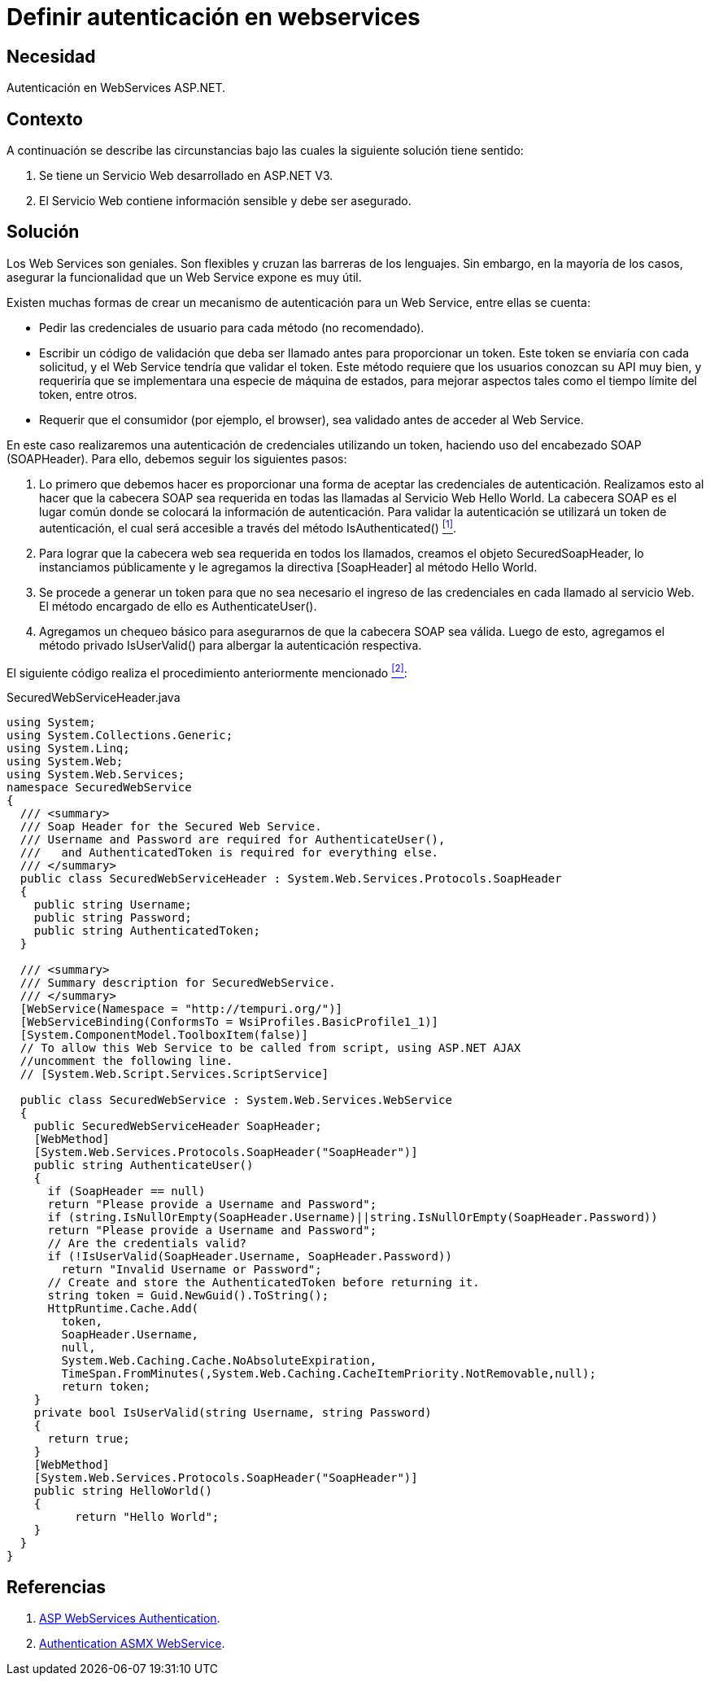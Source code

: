 :slug: products/defends/aspnet/definir-autenticacion-web/
:category: aspnet
:description: Nuestros ethical hackers explican como evitar vulnerabilidades de seguridad mediante la configuración segura de autenticación de usuarios en webservices programando en ASP.NET con el fin de mejorar significativamente la seguridad de la aplicación.
:keywords: ASP.NET, Seguridad, Autenticación, Webservice, Credenciales, Acceso.
:defends: yes

= Definir autenticación en webservices

== Necesidad

Autenticación en WebServices +ASP.NET+.

== Contexto

A continuación se describe las circunstancias
bajo las cuales la siguiente solución tiene sentido:

. Se tiene un Servicio Web desarrollado en +ASP.NET V3+.
. El Servicio Web contiene información sensible y debe ser asegurado.

== Solución

Los +Web Services+ son geniales.
Son flexibles y cruzan las barreras de los lenguajes.
Sin embargo, en la mayoría de los casos,
asegurar la funcionalidad
que un +Web Service+ expone es muy útil.

Existen muchas formas de crear
un mecanismo de autenticación para
un +Web Service+, entre ellas se cuenta:

* Pedir las credenciales de usuario
para cada método (no recomendado).
* Escribir un código de validación
que deba ser llamado antes
para proporcionar un +token+.
Este +token+ se enviaría con cada solicitud,
y el +Web Service+ tendría que validar el +token+.
Este método requiere que los usuarios
conozcan su +API+ muy bien,
y requeriría que se implementara
una especie de máquina de estados,
para mejorar aspectos tales como
el tiempo límite del +token+, entre otros.
* Requerir que el consumidor (por ejemplo, el +browser+),
sea validado antes de acceder al +Web Service+.

En este caso realizaremos una autenticación
de credenciales utilizando un +token+,
haciendo uso del encabezado +SOAP+ (+SOAPHeader+).
Para ello, debemos seguir los siguientes pasos:

. Lo primero que debemos hacer es proporcionar una forma
de aceptar las credenciales de autenticación.
Realizamos esto al hacer
que la cabecera +SOAP+ sea requerida
en todas las llamadas al Servicio Web +Hello World+.
La cabecera +SOAP+ es el lugar común
donde se colocará la información de autenticación.
Para validar la autenticación se utilizará
un +token+ de autenticación,
el cual será accesible a través del método +IsAuthenticated()+ <<r1, ^[1]^>>.

. Para lograr que la cabecera web
sea requerida en todos los llamados,
creamos el objeto +SecuredSoapHeader+,
lo instanciamos públicamente
y le agregamos la directiva +[SoapHeader]+
al método +Hello World+.

. Se procede a generar un +token+
para que no sea necesario el ingreso
de las credenciales en cada llamado al servicio Web.
El método encargado de ello es +AuthenticateUser()+.

. Agregamos un chequeo básico
para asegurarnos de que la cabecera +SOAP+ sea válida.
Luego de esto, agregamos el método privado +IsUserValid()+
para albergar la autenticación respectiva.

El siguiente código realiza
el procedimiento anteriormente mencionado <<r2, ^[2]^>>:

.SecuredWebServiceHeader.java
[source,java,linenums]
----
using System;
using System.Collections.Generic;
using System.Linq;
using System.Web;
using System.Web.Services;
namespace SecuredWebService
{
  /// <summary>
  /// Soap Header for the Secured Web Service.
  /// Username and Password are required for AuthenticateUser(),
  ///   and AuthenticatedToken is required for everything else.
  /// </summary>
  public class SecuredWebServiceHeader : System.Web.Services.Protocols.SoapHeader
  {
    public string Username;
    public string Password;
    public string AuthenticatedToken;
  }

  /// <summary>
  /// Summary description for SecuredWebService.
  /// </summary>
  [WebService(Namespace = "http://tempuri.org/")]
  [WebServiceBinding(ConformsTo = WsiProfiles.BasicProfile1_1)]
  [System.ComponentModel.ToolboxItem(false)]
  // To allow this Web Service to be called from script, using ASP.NET AJAX
  //uncomment the following line.
  // [System.Web.Script.Services.ScriptService]

  public class SecuredWebService : System.Web.Services.WebService
  {
    public SecuredWebServiceHeader SoapHeader;
    [WebMethod]
    [System.Web.Services.Protocols.SoapHeader("SoapHeader")]
    public string AuthenticateUser()
    {
      if (SoapHeader == null)
      return "Please provide a Username and Password";
      if (string.IsNullOrEmpty(SoapHeader.Username)||string.IsNullOrEmpty(SoapHeader.Password))
      return "Please provide a Username and Password";
      // Are the credentials valid?
      if (!IsUserValid(SoapHeader.Username, SoapHeader.Password))
        return "Invalid Username or Password";
      // Create and store the AuthenticatedToken before returning it.
      string token = Guid.NewGuid().ToString();
      HttpRuntime.Cache.Add(
        token,
        SoapHeader.Username,
        null,
        System.Web.Caching.Cache.NoAbsoluteExpiration,
        TimeSpan.FromMinutes(,System.Web.Caching.CacheItemPriority.NotRemovable,null);
        return token;
    }
    private bool IsUserValid(string Username, string Password)
    {
      return true;
    }
    [WebMethod]
    [System.Web.Services.Protocols.SoapHeader("SoapHeader")]
    public string HelloWorld()
    {
          return "Hello World";
    }
  }
}
----

== Referencias

. [[r1]] link:https://www.codeproject.com/Articles/22190/Securing-your-Web-Services-Using-Forms-Authenticat[ASP WebServices Authentication].

. [[r2]] link:https://forums.asp.net/t/1925125.aspx?ajax+with+authentication+header+and+asmx+webservice[Authentication ASMX WebService].
